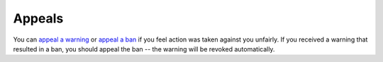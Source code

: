 Appeals
#######

You can `appeal a warning <https://forms.gle/QoW6DMsd8RGd7HfJ8>`_ or `appeal a ban <https://forms.gle/f8gfP6HZGuMSJkwM7>`_ if you feel action was taken against you unfairly. If you received a warning that resulted in a ban, you should appeal the ban -- the warning will be revoked automatically.
